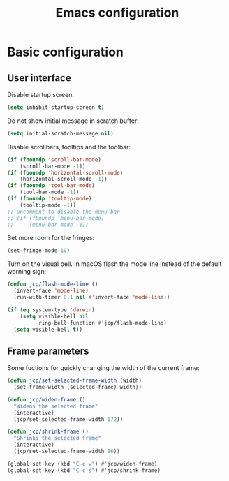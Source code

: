 # -*- ispell-dictionary: english; -*-

#+TITLE: Emacs configuration

#+STARTUP: indent hidestars content

#+PROPERTY: header-args:emacs-lisp :tangle init.el

* Basic configuration


** User interface

Disable startup screen:
#+begin_src emacs-lisp
  (setq inhibit-startup-screen t)
#+end_src

Do not show initial message in scratch buffer:
#+begin_src emacs-lisp
  (setq initial-scratch-message nil)
#+end_src

Disable scrollbars, tooltips and the toolbar:
#+begin_src emacs-lisp
  (if (fboundp 'scroll-bar-mode)
      (scroll-bar-mode -1))
  (if (fboundp 'horizontal-scroll-mode)
      (horizontal-scroll-mode -1))
  (if (fboundp 'tool-bar-mode)
      (tool-bar-mode -1))
  (if (fboundp 'tooltip-mode)
      (tooltip-mode -1))
  ;; uncomment to disable the menu bar
  ;; (if (fboundp 'menu-bar-mode)
  ;;     (menu-bar-mode -1))
#+end_src

Set more room for the fringes:
#+begin_src emacs-lisp
  (set-fringe-mode 10)
#+end_src

Turn on the visual bell. In macOS flash the mode line instead of the
default warning sign:
#+begin_src emacs-lisp
  (defun jcp/flash-mode-line ()
    (invert-face 'mode-line)
    (run-with-timer 0.1 nil #'invert-face 'mode-line))

  (if (eq system-type 'darwin)
      (setq visible-bell nil
            ring-bell-function #'jcp/flash-mode-line)
    (setq visible-bell t))
#+end_src

** Frame parameters

Some fuctions for quickly changing the width of the current frame:
#+begin_src emacs-lisp
  (defun jcp/set-selected-frame-width (width)
    (set-frame-width (selected-frame) width))

  (defun jcp/widen-frame ()
    "Widens the selected frame"
    (interactive)
    (jcp/set-selected-frame-width 172))

  (defun jcp/shrink-frame ()
    "Shrinks the selected frame"
    (interactive)
    (jcp/set-selected-frame-width 86))

  (global-set-key (kbd "C-c w") #'jcp/widen-frame)
  (global-set-key (kbd "C-c s") #'jcp/shrink-frame)
#+end_src
